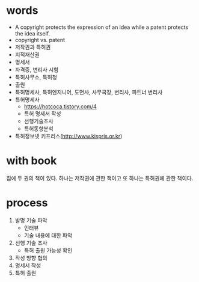 * words

- A copyright protects the expression of an idea while a patent protects the idea itself.
- copyright vs. patent
- 저작권과 특허권
- 지적재산권
- 명세서
- 자격증, 변리사 시험
- 특허사무소, 특허청
- 출원
- 특허명세사, 특허엔지니어, 도면사, 사무국장, 변리사, 파트너 변리사
- 특허명세사
  - https://hotcoca.tistory.com/4 
  - 특허 명세서 작성
  - 선행기술조사
  - 특허동향분석
- 특허정보넷 키프리스(http://www.kispris.or.kr)

* with book

집에 두 권의 책이 있다. 하나는 저작권에 관한 책이고 또 하나는 특허권에 관한 책이다.

* process

1. 발명 기술 파악
   - 인터뷰
   - 기술 내용에 대한 파악
2. 선행 기술 조사
   - 특허 출원 가능성 확인
3. 작성 방향 협의
4. 명세서 작성
5. 특허 출원
